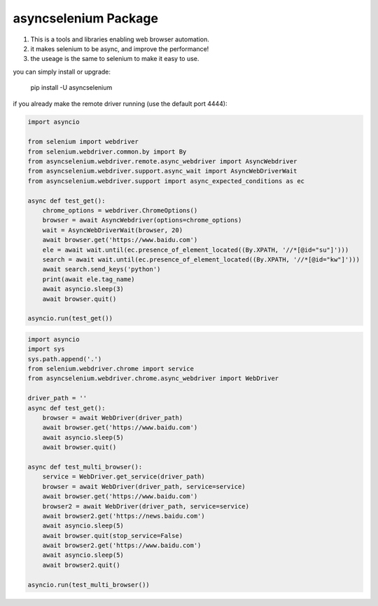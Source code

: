 asyncselenium Package
=======================

1. This is a tools and libraries enabling web browser automation. 
2. it makes selenium to be async, and improve the performance! 
3. the useage is the same to selenium to make it easy to use.

you can simply install or upgrade:

    pip install -U asyncselenium

if you already make the remote driver running (use the default port 4444):

.. code-block:: python

    import asyncio

    from selenium import webdriver
    from selenium.webdriver.common.by import By
    from asyncselenium.webdriver.remote.async_webdriver import AsyncWebdriver
    from asyncselenium.webdriver.support.async_wait import AsyncWebDriverWait
    from asyncselenium.webdriver.support import async_expected_conditions as ec

    async def test_get():
        chrome_options = webdriver.ChromeOptions()
        browser = await AsyncWebdriver(options=chrome_options)
        wait = AsyncWebDriverWait(browser, 20)
        await browser.get('https://www.baidu.com')
        ele = await wait.until(ec.presence_of_element_located((By.XPATH, '//*[@id="su"]')))
        search = await wait.until(ec.presence_of_element_located((By.XPATH, '//*[@id="kw"]')))
        await search.send_keys('python')
        print(await ele.tag_name)
        await asyncio.sleep(3)
        await browser.quit()

    asyncio.run(test_get())

.. code-block:: python

    import asyncio
    import sys
    sys.path.append('.')
    from selenium.webdriver.chrome import service
    from asyncselenium.webdriver.chrome.async_webdriver import WebDriver
    
    driver_path = ''
    async def test_get():
        browser = await WebDriver(driver_path)
        await browser.get('https://www.baidu.com')
        await asyncio.sleep(5)
        await browser.quit()
    
    async def test_multi_browser():
        service = WebDriver.get_service(driver_path)
        browser = await WebDriver(driver_path, service=service)
        await browser.get('https://www.baidu.com')
        browser2 = await WebDriver(driver_path, service=service)
        await browser2.get('https://news.baidu.com')
        await asyncio.sleep(5)
        await browser.quit(stop_service=False)
        await browser2.get('https://www.baidu.com')
        await asyncio.sleep(5)
        await browser2.quit()
    
    asyncio.run(test_multi_browser())
